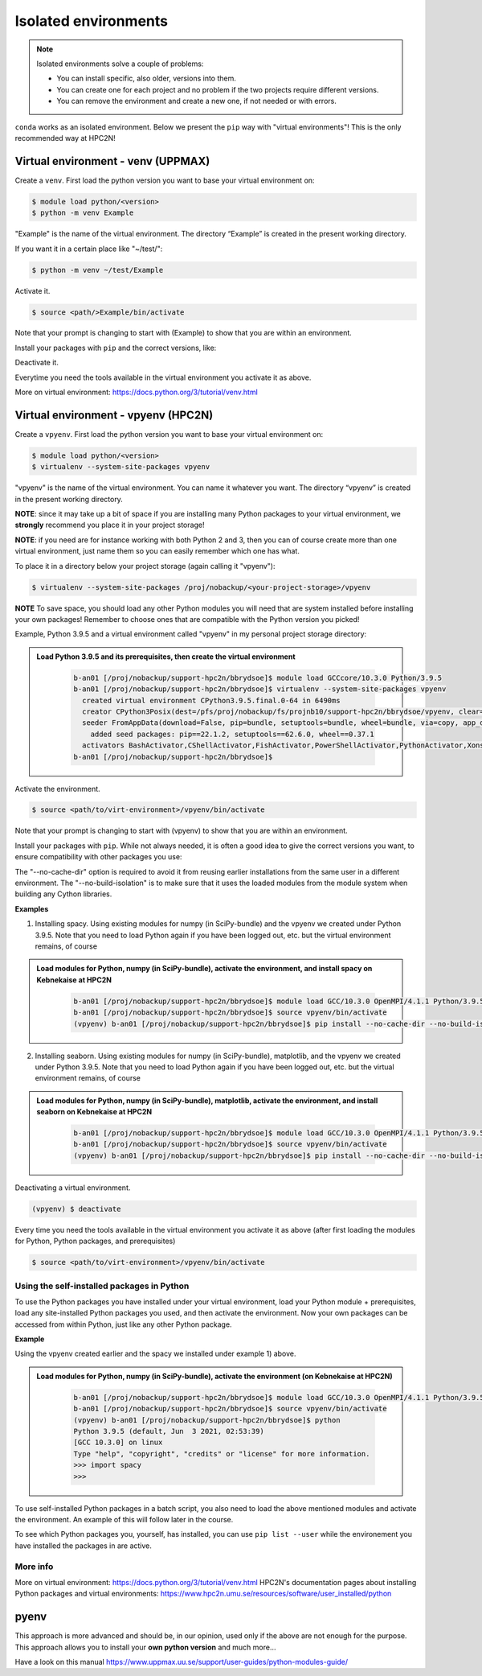 Isolated environments
=====================

.. note::
   Isolated environments solve a couple of problems:
   
   - You can install specific, also older, versions into them.
   - You can create one for each project and no problem if the two projects require different versions.
   - You can remove the environment and create a new one, if not needed or with errors.
   
``conda`` works as an isolated environment. Below we present the ``pip`` way with "virtual environments"! This is the only recommended way at HPC2N! 

Virtual environment - venv (UPPMAX)
-----------------------------------

Create a ``venv``. First load the python version you want to base your virtual environment on:

.. code-block:: sh

    $ module load python/<version>
    $ python -m venv Example
    
"Example" is the name of the virtual environment. The directory “Example” is created in the present working directory.

If you want it in a certain place like "~/test/":

.. code-block:: sh

    $ python -m venv ~/test/Example 
    
Activate it.

.. code-block:: sh

    $ source <path/>Example/bin/activate

Note that your prompt is changing to start with (Example) to show that you are within an environment.

Install your packages with ``pip`` and the correct versions, like:

.. prompt:: 
    :language: bash
    :prompts: (Example) $

    pip install numpy==1.13.1 matplotlib==2.2.2

Deactivate it.

.. prompt:: 
    :language: bash
    :prompts: (Example) $

    deactivate

Everytime you need the tools available in the virtual environment you activate it as above.

.. prompt:: bash $

    source <path/>Example/bin/activate

More on virtual environment: https://docs.python.org/3/tutorial/venv.html 

Virtual environment - vpyenv (HPC2N)
---------------------------------------------

Create a ``vpyenv``. First load the python version you want to base your virtual environment on:

.. code-block:: sh

    $ module load python/<version>
    $ virtualenv --system-site-packages vpyenv
    
"vpyenv" is the name of the virtual environment. You can name it whatever you want. The directory “vpyenv” is created in the present working directory.

**NOTE**: since it may take up a bit of space if you are installing many Python packages to your virtual environment, we **strongly** recommend you place it in your project storage! 

**NOTE**: if you need are for instance working with both Python 2 and 3, then you can of course create more than one virtual environment, just name them so you can easily remember which one has what. 

To place it in a directory below your project storage (again calling it "vpyenv"): 

.. code-block:: sh

   $ virtualenv --system-site-packages /proj/nobackup/<your-project-storage>/vpyenv

**NOTE** To save space, you should load any other Python modules you will need that are system installed before installing your own packages! Remember to choose ones that are compatible with the Python version you picked! 

Example, Python 3.9.5 and a virtual environment called "vpyenv" in my personal project storage directory: 

.. admonition:: Load Python 3.9.5 and its prerequisites, then create the virtual environment 
    :class: dropdown
   
        .. code-block:: sh
      
           b-an01 [/proj/nobackup/support-hpc2n/bbrydsoe]$ module load GCCcore/10.3.0 Python/3.9.5
           b-an01 [/proj/nobackup/support-hpc2n/bbrydsoe]$ virtualenv --system-site-packages vpyenv
             created virtual environment CPython3.9.5.final.0-64 in 6490ms
             creator CPython3Posix(dest=/pfs/proj/nobackup/fs/projnb10/support-hpc2n/bbrydsoe/vpyenv, clear=False, no_vcs_ignore=False, global=True)
             seeder FromAppData(download=False, pip=bundle, setuptools=bundle, wheel=bundle, via=copy, app_data_dir=/pfs/stor10/users/home/b/bbrydsoe/.local/share/virtualenv)
               added seed packages: pip==22.1.2, setuptools==62.6.0, wheel==0.37.1
             activators BashActivator,CShellActivator,FishActivator,PowerShellActivator,PythonActivator,XonshActivator
           b-an01 [/proj/nobackup/support-hpc2n/bbrydsoe]$ 


Activate the environment.

.. code-block:: sh

    $ source <path/to/virt-environment>/vpyenv/bin/activate

Note that your prompt is changing to start with (vpyenv) to show that you are within an environment.

Install your packages with ``pip``. While not always needed, it is often a good idea to give the correct versions you want, to ensure compatibility with other packages you use: 

.. code-block:: sh
    (vpyenv) $ pip install --no-cache-dir --no-build-isolation <package>==<version>
    
The "--no-cache-dir" option is required to avoid it from reusing earlier installations from the same user in a different environment. The "--no-build-isolation" is to make sure that it uses the loaded modules from the module system when building any Cython libraries.

**Examples**

1) Installing spacy. Using existing modules for numpy (in SciPy-bundle) and the vpyenv we created under Python 3.9.5. Note that you need to load Python again if you have been logged out, etc. but the virtual environment remains, of course 

.. admonition:: Load modules for Python, numpy (in SciPy-bundle), activate the environment, and install spacy on Kebnekaise at HPC2N 
    :class: dropdown
   
        .. code-block:: sh
           
           b-an01 [/proj/nobackup/support-hpc2n/bbrydsoe]$ module load GCC/10.3.0 OpenMPI/4.1.1 Python/3.9.5 SciPy-bundle/2021.05
           b-an01 [/proj/nobackup/support-hpc2n/bbrydsoe]$ source vpyenv/bin/activate
           (vpyenv) b-an01 [/proj/nobackup/support-hpc2n/bbrydsoe]$ pip install --no-cache-dir --no-build-isolation spacy 
   
2) Installing seaborn. Using existing modules for numpy (in SciPy-bundle), matplotlib, and the vpyenv we created under Python 3.9.5. Note that you need to load Python again if you have been logged out, etc. but the virtual environment remains, of course   

.. admonition:: Load modules for Python, numpy (in SciPy-bundle), matplotlib, activate the environment, and install seaborn on Kebnekaise at HPC2N 
    :class: dropdown
   
        .. code-block:: sh
           
           b-an01 [/proj/nobackup/support-hpc2n/bbrydsoe]$ module load GCC/10.3.0 OpenMPI/4.1.1 Python/3.9.5 SciPy-bundle/2021.05 matplotlib/3.4.2
           b-an01 [/proj/nobackup/support-hpc2n/bbrydsoe]$ source vpyenv/bin/activate
           (vpyenv) b-an01 [/proj/nobackup/support-hpc2n/bbrydsoe]$ pip install --no-cache-dir --no-build-isolation seaborn 

Deactivating a virtual environment.

.. code-block:: sh

   (vpyenv) $ deactivate

Every time you need the tools available in the virtual environment you activate it as above (after first loading the modules for Python, Python packages, and prerequisites)

.. code-block:: sh

    $ source <path/to/virt-environment>/vpyenv/bin/activate
    
Using the self-installed packages in Python
'''''''''''''''''''''''''''''''''''''''''''

To use the Python packages you have installed under your virtual environment, load your Python module + prerequisites, load any site-installed Python packages you used, and then activate the environment. Now your own packages can be accessed from within Python, just like any other Python package. 

**Example**

Using the vpyenv created earlier and the spacy we installed under example 1) above. 

.. admonition:: Load modules for Python, numpy (in SciPy-bundle), activate the environment (on Kebnekaise at HPC2N) 
    :class: dropdown
   
        .. code-block:: sh
           
           b-an01 [/proj/nobackup/support-hpc2n/bbrydsoe]$ module load GCC/10.3.0 OpenMPI/4.1.1 Python/3.9.5 SciPy-bundle/2021.05
           b-an01 [/proj/nobackup/support-hpc2n/bbrydsoe]$ source vpyenv/bin/activate
           (vpyenv) b-an01 [/proj/nobackup/support-hpc2n/bbrydsoe]$ python
           Python 3.9.5 (default, Jun  3 2021, 02:53:39) 
           [GCC 10.3.0] on linux
           Type "help", "copyright", "credits" or "license" for more information.
           >>> import spacy
           >>> 
           

To use self-installed Python packages in a batch script, you also need to load the above mentioned modules and activate the environment. An example of this will follow later in the course. 

To see which Python packages you, yourself, has installed, you can use ``pip list --user`` while the environement you have installed the packages in are active. 

More info
'''''''''

More on virtual environment: https://docs.python.org/3/tutorial/venv.html 
HPC2N's documentation pages about installing Python packages and virtual environments: https://www.hpc2n.umu.se/resources/software/user_installed/python

pyenv
-----

This approach is more advanced and should be, in our opinion, used only if the above are not enough for the purpose. 
This approach allows you to install your **own python version** and much more… 

Have a look on this manual https://www.uppmax.uu.se/support/user-guides/python-modules-guide/
